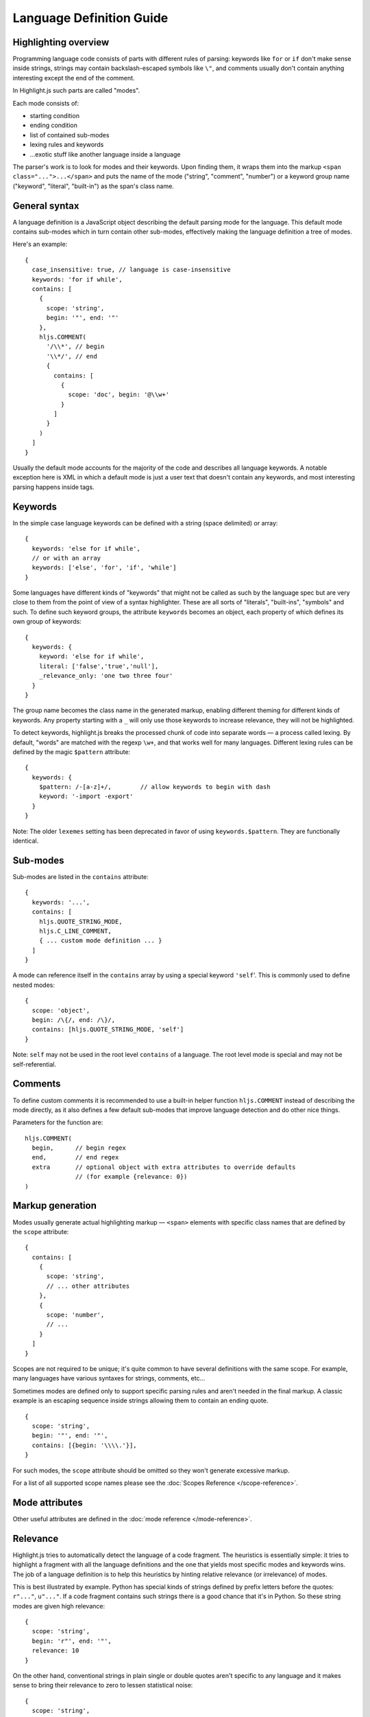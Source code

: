 .. highlight:: javascript

Language Definition Guide
=========================

Highlighting overview
---------------------

Programming language code consists of parts with different rules of parsing: keywords like ``for`` or ``if``
don't make sense inside strings, strings may contain backslash-escaped symbols like ``\"``,
and comments usually don't contain anything interesting except the end of the comment.

In Highlight.js such parts are called "modes".

Each mode consists of:

* starting condition
* ending condition
* list of contained sub-modes
* lexing rules and keywords
* …exotic stuff like another language inside a language

The parser's work is to look for modes and their keywords.
Upon finding them, it wraps them into the markup ``<span class="...">...</span>``
and puts the name of the mode ("string", "comment", "number")
or a keyword group name ("keyword", "literal", "built-in") as the span's class name.


General syntax
--------------

A language definition is a JavaScript object describing the default parsing mode for the language.
This default mode contains sub-modes which in turn contain other sub-modes, effectively making the language definition a tree of modes.

Here's an example:

::

  {
    case_insensitive: true, // language is case-insensitive
    keywords: 'for if while',
    contains: [
      {
        scope: 'string',
        begin: '"', end: '"'
      },
      hljs.COMMENT(
        '/\\*', // begin
        '\\*/', // end
        {
          contains: [
            {
              scope: 'doc', begin: '@\\w+'
            }
          ]
        }
      )
    ]
  }

Usually the default mode accounts for the majority of the code and describes all language keywords.
A notable exception here is XML in which a default mode is just a user text that doesn't contain any keywords,
and most interesting parsing happens inside tags.


Keywords
--------

In the simple case language keywords can be defined with a string (space delimited) or array:

::

  {
    keywords: 'else for if while',
    // or with an array
    keywords: ['else', 'for', 'if', 'while']
  }

Some languages have different kinds of "keywords" that might not be called as
such by the language spec but are very close to them from the point of view of a
syntax highlighter. These are all sorts of "literals", "built-ins", "symbols"
and such. To define such keyword groups, the attribute ``keywords`` becomes an
object, each property of which defines its own group of keywords:

::

  {
    keywords: {
      keyword: 'else for if while',
      literal: ['false','true','null'],
      _relevance_only: 'one two three four'
    }
  }

The group name becomes the class name in the generated markup, enabling different
theming for different kinds of keywords.  Any property starting with a ``_`` will
only use those keywords to increase relevance, they will not be highlighted.

To detect keywords, highlight.js breaks the processed chunk of code into separate
words — a process called lexing. By default, "words" are matched with the regexp
``\w+``, and that works well for many languages. Different lexing rules can be
defined by the magic ``$pattern`` attribute:

::

  {
    keywords: {
      $pattern: /-[a-z]+/,        // allow keywords to begin with dash
      keyword: '-import -export'
    }
  }

Note: The older ``lexemes`` setting has been deprecated in favor of using
``keywords.$pattern``. They are functionally identical.

Sub-modes
---------

Sub-modes are listed in the ``contains`` attribute:

::

  {
    keywords: '...',
    contains: [
      hljs.QUOTE_STRING_MODE,
      hljs.C_LINE_COMMENT,
      { ... custom mode definition ... }
    ]
  }

A mode can reference itself in the ``contains`` array by using a special keyword ``'self``'.
This is commonly used to define nested modes:

::

  {
    scope: 'object',
    begin: /\{/, end: /\}/,
    contains: [hljs.QUOTE_STRING_MODE, 'self']
  }

Note: ``self`` may not be used in the root level ``contains`` of a language.  The root level mode is special and may not be self-referential.


Comments
--------

To define custom comments it is recommended to use a built-in helper function ``hljs.COMMENT`` instead of describing the mode directly, as it also defines a few default sub-modes that improve language detection and do other nice things.

Parameters for the function are:

::

  hljs.COMMENT(
    begin,      // begin regex
    end,        // end regex
    extra       // optional object with extra attributes to override defaults
                // (for example {relevance: 0})
  )


Markup generation
-----------------

Modes usually generate actual highlighting markup — ``<span>`` elements with specific class names that are defined by the ``scope`` attribute:

::

  {
    contains: [
      {
        scope: 'string',
        // ... other attributes
      },
      {
        scope: 'number',
        // ...
      }
    ]
  }

Scopes are not required to be unique; it's quite common to have several definitions with the same scope.
For example, many languages have various syntaxes for strings, comments, etc…

Sometimes modes are defined only to support specific parsing rules and aren't needed in the final markup.
A classic example is an escaping sequence inside strings allowing them to contain an ending quote.

::

  {
    scope: 'string',
    begin: '"', end: '"',
    contains: [{begin: '\\\\.'}],
  }

For such modes, the ``scope`` attribute should be omitted so they won't generate excessive markup.

For a list of all supported scope names please see the :doc:`Scopes Reference
</scope-reference>`.


Mode attributes
---------------

Other useful attributes are defined in the :doc:`mode reference </mode-reference>`.


.. _relevance:

Relevance
---------

Highlight.js tries to automatically detect the language of a code fragment.
The heuristics is essentially simple: it tries to highlight a fragment with all the language definitions
and the one that yields most specific modes and keywords wins. The job of a language definition
is to help this heuristics by hinting relative relevance (or irrelevance) of modes.

This is best illustrated by example. Python has special kinds of strings defined by prefix letters before the quotes:
``r"..."``, ``u"..."``. If a code fragment contains such strings there is a good chance that it's in Python.
So these string modes are given high relevance:

::

  {
    scope: 'string',
    begin: 'r"', end: '"',
    relevance: 10
  }

On the other hand, conventional strings in plain single or double quotes aren't specific to any language
and it makes sense to bring their relevance to zero to lessen statistical noise:

::

  {
    scope: 'string',
    begin: '"', end: '"',
    relevance: 0
  }

The default value for relevance is always 1. When setting an explicit value
typically either 10 or 0 is used. A 0 means this match should not be considered
for language detection purposes. 0 should be used for very common matches that
might be found in ANY language (basic numbers, strings, etc) or things that
would otherwise create too many false positives. A 10 means "this is almost
guaranteed to be XYZ code". 10 should be used sparingly.

Keywords also influence relevance. Each of them usually has a relevance of 1, but there are some unique names
that aren't likely to be found outside of their languages, even in the form of variable names.
For example just having ``reinterpret_cast`` somewhere in the code is a good indicator that we're looking at C++.
It's worth to set relevance of such keywords a bit higher. This is done with a pipe:

::

  {
    keywords: 'for if reinterpret_cast|10'
  }


Illegal symbols
---------------

Another way to improve language detection is to define illegal symbols for a mode.
For example, in Python the first line of a class definition (``class MyClass(object):``) cannot contain the symbol ``{`` or a newline.
The presence of these symbols clearly shows that the language is not Python, and the parser can drop this attempt early.

Illegal symbols are defined using a single regular expression:

::

  {
    scope: 'class',
    illegal: '[${]'
  }


Pre-defined modes and regular expressions
-----------------------------------------

Many languages share common modes and regular expressions. These expressions are defined in `lib/modes.js <https://github.com/highlightjs/highlight.js/blob/main/src/lib/modes.js>`_ and should be used whenever possible.


Regular Expression Features
---------------------------

The goal of Highlight.js is to support whatever regex features our supported JavaScript runtimes universally support.  You're using real regular expressions, use them responsibly.  That said, due to the design of the parser, there are some caveats.  These are addressed below.

Things we fully support now that we did not always:

* look-ahead regex matching for `begin` (#2135)
* look-ahead regex matching for `end` (#2237)
* look-ahead regex matching for `illegal` (#2135)
* back-references within your regex matches (#1897)

Things that technically would work, but we do not allow (because Safari does not support look-behind):

* look-behind matching for `begin` (#2135)

Things that are not supported because of issues with the parsing engine itself:

* look-behind matching for `end` matchers


Contributing
------------

Follow the :doc:`contributor checklist </language-contribution>`.

